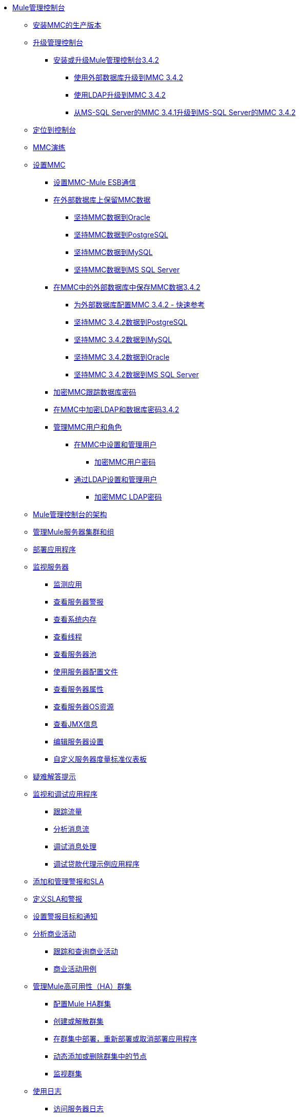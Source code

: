 // TOC文件

*  link:/mule-management-console/v/3.4/index[Mule管理控制台]
**  link:/mule-management-console/v/3.4/installing-the-production-version-of-mmc[安装MMC的生产版本]
**  link:/mule-management-console/v/3.4/upgrading-the-management-console[升级管理控制台]
***  link:/mule-management-console/v/3.4/installing-or-upgrading-mule-management-console-3.4.2[安装或升级Mule管理控制台3.4.2]
****  link:/mule-management-console/v/3.4/upgrading-to-mmc-3.4.2-with-an-external-database[使用外部数据库升级到MMC 3.4.2]
****  link:/mule-management-console/v/3.4/upgrading-to-mmc-3.4.2-with-ldap[使用LDAP升级到MMC 3.4.2]
****  link:/mule-management-console/v/3.4/upgrading-from-mmc-3.4.1-for-ms-sql-server-to-mmc-3.4.2-for-ms-sql-server[从MS-SQL Server的MMC 3.4.1升级到MS-SQL Server的MMC 3.4.2]
**  link:/mule-management-console/v/3.4/orientation-to-the-console[定位到控制台]
**  link:/mule-management-console/v/3.4/mmc-walkthrough[MMC演练]
**  link:/mule-management-console/v/3.4/setting-up-mmc[设置MMC]
***  link:/mule-management-console/v/3.4/setting-up-mmc-mule-esb-communications[设置MMC-Mule ESB通信]
***  link:/mule-management-console/v/3.4/persisting-mmc-data-on-external-databases[在外部数据库上保留MMC数据]
****  link:/mule-management-console/v/3.4/persisting-mmc-data-to-oracle[坚持MMC数据到Oracle]
****  link:/mule-management-console/v/3.4/persisting-mmc-data-to-postgresql[坚持MMC数据到PostgreSQL]
****  link:/mule-management-console/v/3.4/persisting-mmc-data-to-mysql[坚持MMC数据到MySQL]
****  link:/mule-management-console/v/3.4/persisting-mmc-data-to-ms-sql-server[坚持MMC数据到MS SQL Server]
***  link:/mule-management-console/v/3.4/persisting-mmc-data-on-external-databases-in-mmc-3.4.2[在MMC中的外部数据库中保存MMC数据3.4.2]
****  link:/mule-management-console/v/3.4/configuring-mmc-3.4.2-for-external-databases-quick-reference[为外部数据库配置MMC 3.4.2  - 快速参考]
****  link:/mule-management-console/v/3.4/persisting-mmc-3.4.2-data-to-postgresql[坚持MMC 3.4.2数据到PostgreSQL]
****  link:/mule-management-console/v/3.4/persisting-mmc-3.4.2-data-to-mysql[坚持MMC 3.4.2数据到MySQL]
****  link:/mule-management-console/v/3.4/persisting-mmc-3.4.2-data-to-oracle[坚持MMC 3.4.2数据到Oracle]
****  link:/mule-management-console/v/3.4/persisting-mmc-3.4.2-data-to-ms-sql-server[坚持MMC 3.4.2数据到MS SQL Server]
***  link:/mule-management-console/v/3.4/encrypting-the-mmc-tracking-database-password[加密MMC跟踪数据库密码]
***  link:/mule-management-console/v/3.4/encrypting-ldap-and-database-passwords-in-mmc-3.4.2[在MMC中加密LDAP和数据库密码3.4.2]
***  link:/mule-management-console/v/3.4/managing-mmc-users-and-roles[管理MMC用户和角色]
****  link:/mule-management-console/v/3.4/setting-up-and-managing-users-in-mmc[在MMC中设置和管理用户]
*****  link:/mule-management-console/v/3.4/encrypting-mmc-user-passwords[加密MMC用户密码]
****  link:/mule-management-console/v/3.4/setting-up-and-managing-users-via-ldap[通过LDAP设置和管理用户]
*****  link:/mule-management-console/v/3.4/encrypting-the-mmc-ldap-password[加密MMC LDAP密码]
**  link:/mule-management-console/v/3.4/architecture-of-the-mule-management-console[Mule管理控制台的架构]
**  link:/mule-management-console/v/3.4/managing-mule-servers-clusters-and-groups[管理Mule服务器集群和组]
**  link:/mule-management-console/v/3.4/deploying-applications[部署应用程序]
**  link:/mule-management-console/v/3.4/monitoring-a-server[监视服务器]
***  link:/mule-management-console/v/3.4/monitoring-applications[监测应用]
***  link:/mule-management-console/v/3.4/viewing-server-alerts[查看服务器警报]
***  link:/mule-management-console/v/3.4/viewing-system-memory[查看系统内存]
***  link:/mule-management-console/v/3.4/viewing-threads[查看线程]
***  link:/mule-management-console/v/3.4/viewing-server-pools[查看服务器池]
***  link:/mule-management-console/v/3.4/working-with-the-server-configuration-files[使用服务器配置文件]
***  link:/mule-management-console/v/3.4/viewing-server-properties[查看服务器属性]
***  link:/mule-management-console/v/3.4/viewing-server-os-resources[查看服务器OS资源]
***  link:/mule-management-console/v/3.4/viewing-jmx-information[查看JMX信息]
***  link:/mule-management-console/v/3.4/editing-server-settings[编辑服务器设置]
***  link:/mule-management-console/v/3.4/customizing-server-metrics-dashboard[自定义服务器度量标准仪表板]
**  link:/mule-management-console/v/3.4/troubleshooting-tips[疑难解答提示]
**  link:/mule-management-console/v/3.4/monitoring-and-debugging-applications[监视和调试应用程序]
***  link:/mule-management-console/v/3.4/tracking-flows[跟踪流量]
***  link:/mule-management-console/v/3.4/analyzing-message-flows[分析消息流]
***  link:/mule-management-console/v/3.4/debugging-message-processing[调试消息处理]
***  link:/mule-management-console/v/3.4/debugging-the-loan-broker-example-application[调试贷款代理示例应用程序]
**  link:/mule-management-console/v/3.4/adding-and-managing-alerts-and-slas[添加和管理警报和SLA]
**  link:/mule-management-console/v/3.4/defining-slas-and-alerts[定义SLA和警报]
**  link:/mule-management-console/v/3.4/setting-up-alert-destinations-and-notifications[设置警报目标和通知]
**  link:/mule-management-console/v/3.4/analyzing-business-events[分析商业活动]
***  link:/mule-management-console/v/3.4/tracking-and-querying-business-events[跟踪和查询商业活动]
***  link:/mule-management-console/v/3.4/business-events-use-cases[商业活动用例]
**  link:/mule-management-console/v/3.4/managing-mule-high-availability-ha-clusters[管理Mule高可用性（HA）群集]
***  link:/mule-management-console/v/3.4/configuring-mule-ha-clustering[配置Mule HA群集]
***  link:/mule-management-console/v/3.4/creating-or-disbanding-a-cluster[创建或解散群集]
***  link:/mule-management-console/v/3.4/deploying-redeploying-or-undeploying-an-application-to-or-from-a-cluster[在群集中部署，重新部署或取消部署应用程序]
***  link:/mule-management-console/v/3.4/dynamically-adding-or-removing-nodes-in-a-cluster[动态添加或删除群集中的节点]
***  link:/mule-management-console/v/3.4/monitoring-a-cluster[监视群集]
**  link:/mule-management-console/v/3.4/working-with-logs[使用日志]
***  link:/mule-management-console/v/3.4/accessing-server-logs[访问服务器日志]
***  link:/mule-management-console/v/3.4/audit-logs[审计日志]
**  link:/mule-management-console/v/3.4/automating-tasks-using-scripts[使用脚本自动执行任务]
***  link:/mule-management-console/v/3.4/scripting-examples[脚本示例]
**  link:/mule-management-console/v/3.4/customizing-the-dashboard[自定义仪表板]
**  link:/mule-management-console/v/3.4/using-the-management-console-for-performance-tuning[使用管理控制台进行性能调整]
**  link:/mule-management-console/v/3.4/working-with-alerts[与警报一起使用]
**  link:/mule-management-console/v/3.4/working-with-flows[使用流程]
**  link:/mule-management-console/v/3.4/maintaining-the-server-application-repository[维护服务器应用程序库]
**  link:/mule-management-console/v/3.4/analyzing-flow-processing-and-payloads[分析流量处理和有效载荷]
**  link:/mule-management-console/v/3.4/using-the-management-console-api[使用管理控制台API]
**  link:/mule-management-console/v/3.4/rest-api-reference[REST API参考]
***  link:/mule-management-console/v/3.4/clusters[集群]
***  link:/mule-management-console/v/3.4/deployments[部署]
***  link:/mule-management-console/v/3.4/repository-of-applications[应用程序库]
***  link:/mule-management-console/v/3.4/server-groups[服务器组]
***  link:/mule-management-console/v/3.4/servers[服务器]
***  link:/mule-management-console/v/3.4/user-groups[用户组]

